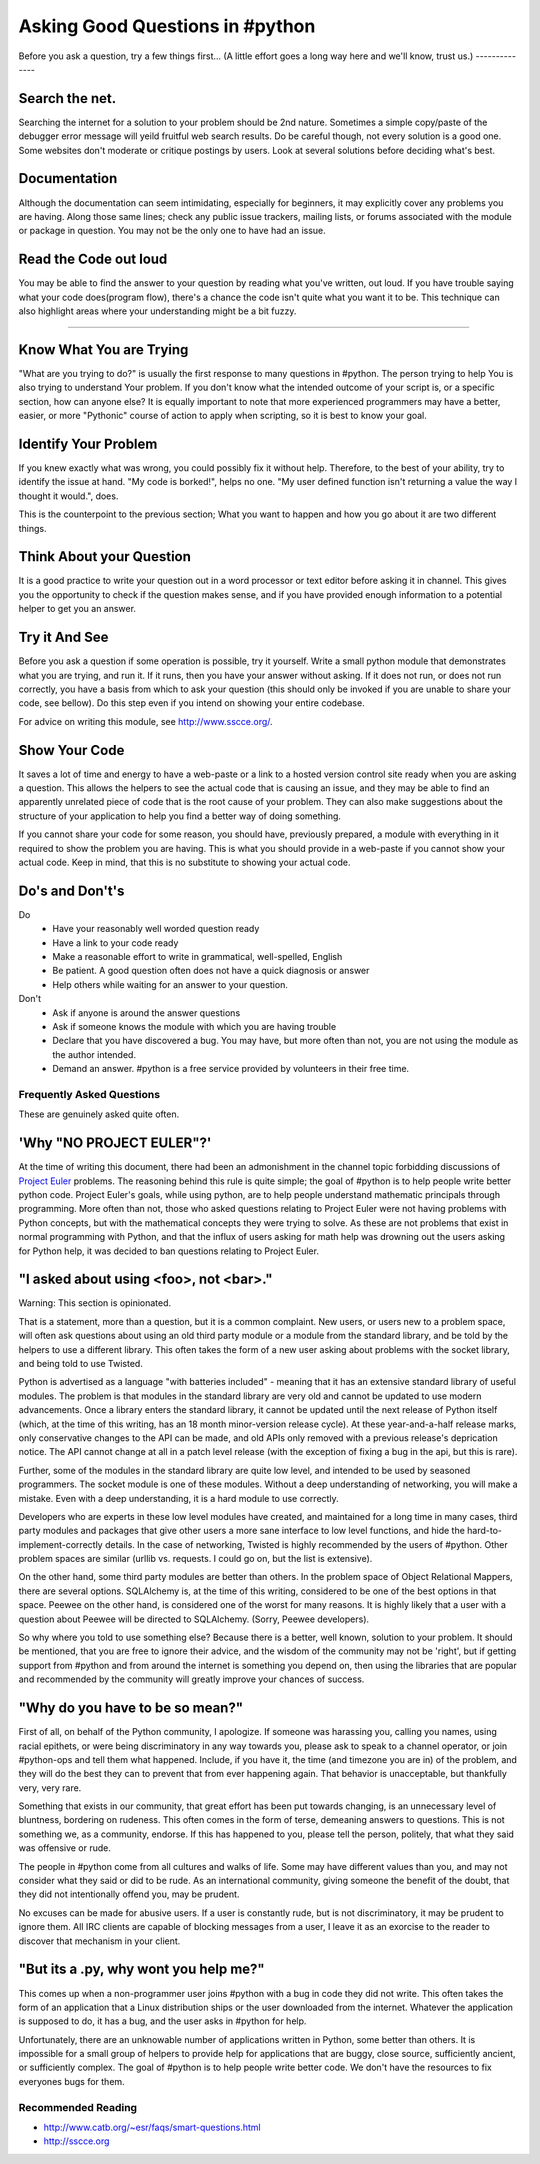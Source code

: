 Asking Good Questions in #python
================================

Before you ask a question, try a few things first...
(A little effort goes a long way here and we'll know, trust us.)
--------------

Search the net.
***************

Searching the internet for a solution to your problem should be 2nd nature.  
Sometimes a simple copy/paste of the debugger error message will yeild fruitful web search results.
Do be careful though, not every solution is a good one.  Some websites don't moderate 
or critique postings by users. Look at several solutions before deciding what's best.

Documentation
*************

Although the documentation can seem intimidating, especially for beginners,
it may explicitly cover any problems you are having.  Along those same lines; 
check any public issue trackers, mailing lists, or forums associated with the module 
or package in question.  You may not be the only one to have had an issue.  

Read the Code out loud 
**********************

You may be able to find the answer to your question by reading what you've written, out loud. 
If you have trouble saying what your code does(program flow), there's a chance the code isn't
quite what you want it to be.  This technique can also highlight areas where your understanding 
might be a bit fuzzy.

------------------------

Know What You are Trying
************************

"What are you trying to do?" is usually the first response to many questions in #python.
The person trying to help You is also trying to understand Your problem. If you don't know
what the intended outcome of your script is, or a specific section, how can anyone else?
It is equally important to note that more experienced programmers may have a better, easier,
or more "Pythonic" course of action to apply when scripting, so it is best to know your goal.


Identify Your Problem
*********************

If you knew exactly what was wrong, you could possibly fix it without help.
Therefore, to the best of your ability, try to identify the issue at hand.  
"My code is borked!", helps no one.
"My user defined function isn't returning a value the way I thought it would.", does.

This is the counterpoint to the previous section;  
What you want to happen and how you go about it are two different things.

Think About your Question
*************************

It is a good practice to write your question out in a word processor or text
editor before asking it in channel.  This gives you the opportunity to check if
the question makes sense, and if you have provided enough information to a
potential helper to get you an answer.

Try it And See
**************

Before you ask a question if some operation is possible, try it yourself.
Write a small python module that demonstrates what you are trying, and run it.
If it runs, then you have your answer without asking.  If it does not run, or
does not run correctly, you have a basis from which to ask your question (this
should only be invoked if you are unable to share your code, see bellow).  Do
this step even if you intend on showing your entire codebase.

For advice on writing this module, see http://www.sscce.org/.

Show Your Code
**************

It saves a lot of time and energy to have a web-paste or a link to a hosted
version control site ready when you are asking a question.  This allows the
helpers to see the actual code that is causing an issue, and they may be able
to find an apparently unrelated piece of code that is the root cause of your
problem.  They can also make suggestions about the structure of your
application to help you find a better way of doing something.

If you cannot share your code for some reason, you should have, previously
prepared, a module with everything in it required to show the problem you are
having.  This is what you should provide in a web-paste if you cannot show your
actual code.  Keep in mind, that this is no substitute to showing your actual
code.

Do's and Don't's
****************

Do
  - Have your reasonably well worded question ready
  - Have a link to your code ready
  - Make a reasonable effort to write in grammatical, well-spelled, English
  - Be patient.  A good question often does not have a quick diagnosis or
    answer
  - Help others while waiting for an answer to your question.

Don't
  - Ask if anyone is around the answer questions
  - Ask if someone knows the module with which you are having trouble
  - Declare that you have discovered a bug.  You may have, but more often than
    not, you are not using the module as the author intended.
  - Demand an answer.  #python is a free service provided by volunteers in
    their free time.

Frequently Asked Questions
--------------------------

These are genuinely asked quite often.

'Why "NO PROJECT EULER"?'
*************************

At the time of writing this document, there had been an admonishment in the
channel topic forbidding discussions of `Project Euler
<https://projecteuler.net/>`_ problems.  The reasoning behind this rule is
quite simple; the goal of #python is to help people write better python code.
Project Euler's goals, while using python, are to help people understand
mathematic principals through programming.  More often than not, those who
asked questions relating to Project Euler were not having problems with Python
concepts, but with the mathematical concepts they were trying to solve.  As
these are not problems that exist in normal programming with Python, and that
the influx of users asking for math help was drowning out the users asking for
Python help, it was decided to ban questions relating to Project Euler.

"I asked about using <foo>, not <bar>."
***************************************

Warning: This section is opinionated.

That is a statement, more than a question, but it is a common complaint.  New
users, or users new to a problem space, will often ask questions about using an
old third party module or a module from the standard library, and be told by
the helpers to use a different library.  This often takes the form of a new
user asking about problems with the socket library, and being told to use
Twisted.

Python is advertised as a language "with batteries included" - meaning that it
has an extensive standard library of useful modules.  The problem is that
modules in the standard library are very old and cannot be updated to use
modern advancements.  Once a library enters the standard library, it cannot be
updated until the next release of Python itself (which, at the time of this
writing, has an 18 month minor-version release cycle).  At these
year-and-a-half release marks, only conservative changes to the API can be
made, and old APIs only removed with a previous release's deprication notice.
The API cannot change at all in a patch level release (with the exception of
fixing a bug in the api, but this is rare).

Further, some of the modules in the standard library are quite low level, and
intended to be used by seasoned programmers.  The socket module is one of these
modules.  Without a deep understanding of networking, you will make a mistake.
Even with a deep understanding, it is a hard module to use correctly.

Developers who are experts in these low level modules have created, and
maintained for a long time in many cases, third party modules and packages that
give other users a more sane interface to low level functions, and hide the
hard-to-implement-correctly details.  In the case of networking, Twisted is
highly recommended by the users of #python.  Other problem spaces are similar
(urllib vs. requests.  I could go on, but the list is extensive).

On the other hand, some third party modules are better than others.  In the
problem space of Object Relational Mappers, there are several options.
SQLAlchemy is, at the time of this writing, considered to be one of the best
options in that space.  Peewee on the other hand, is considered one of the
worst for many reasons.  It is highly likely that a user with a question about
Peewee will be directed to SQLAlchemy.  (Sorry, Peewee developers).

So why where you told to use something else?  Because there is a better, well
known, solution to your problem.  It should be mentioned, that you are free to
ignore their advice, and the wisdom of the community may not be 'right', but if
getting support from #python and from around the internet is something you
depend on, then using the libraries that are popular and recommended by the
community will greatly improve your chances of success.

"Why do you have to be so mean?"
********************************

First of all, on behalf of the Python community, I apologize.  If someone was
harassing you, calling you names, using racial epithets, or were being
discriminatory in any way towards you, please ask to speak to a channel
operator, or join #python-ops and tell them what happened.  Include, if you
have it, the time (and timezone you are in) of the problem, and they will do
the best they can to prevent that from ever happening again.  That behavior is
unacceptable, but thankfully very, very rare.

Something that exists in our community, that great effort has been put towards
changing, is an unnecessary level of bluntness, bordering on rudeness.  This
often comes in the form of terse, demeaning answers to questions.  This is not
something we, as a community, endorse.  If this has happened to you, please
tell the person, politely, that what they said was offensive or rude.

The people in #python come from all cultures and walks of life.  Some may have
different values than you, and may not consider what they said or did to be
rude.  As an international community, giving someone the benefit of the doubt,
that they did not intentionally offend you, may be prudent.

No excuses can be made for abusive users.  If a user is constantly rude, but is
not discriminatory, it may be prudent to ignore them.  All IRC clients are
capable of blocking messages from a user, I leave it as an exorcise to the
reader to discover that mechanism in your client.

"But its a .py, why wont you help me?"
**************************************

This comes up when a non-programmer user joins #python with a bug in code they
did not write.  This often takes the form of an application that a Linux
distribution ships or the user downloaded from the internet.  Whatever the
application is supposed to do, it has a bug, and the user asks in #python for
help.

Unfortunately, there are an unknowable number of applications written in
Python, some better than others.  It is impossible for a small group of helpers
to provide help for applications that are buggy, close source, sufficiently
ancient, or sufficiently complex.  The goal of #python is to help people write
better code.  We don't have the resources to fix everyones bugs for them.

Recommended Reading
-------------------

- http://www.catb.org/~esr/faqs/smart-questions.html
- http://sscce.org
